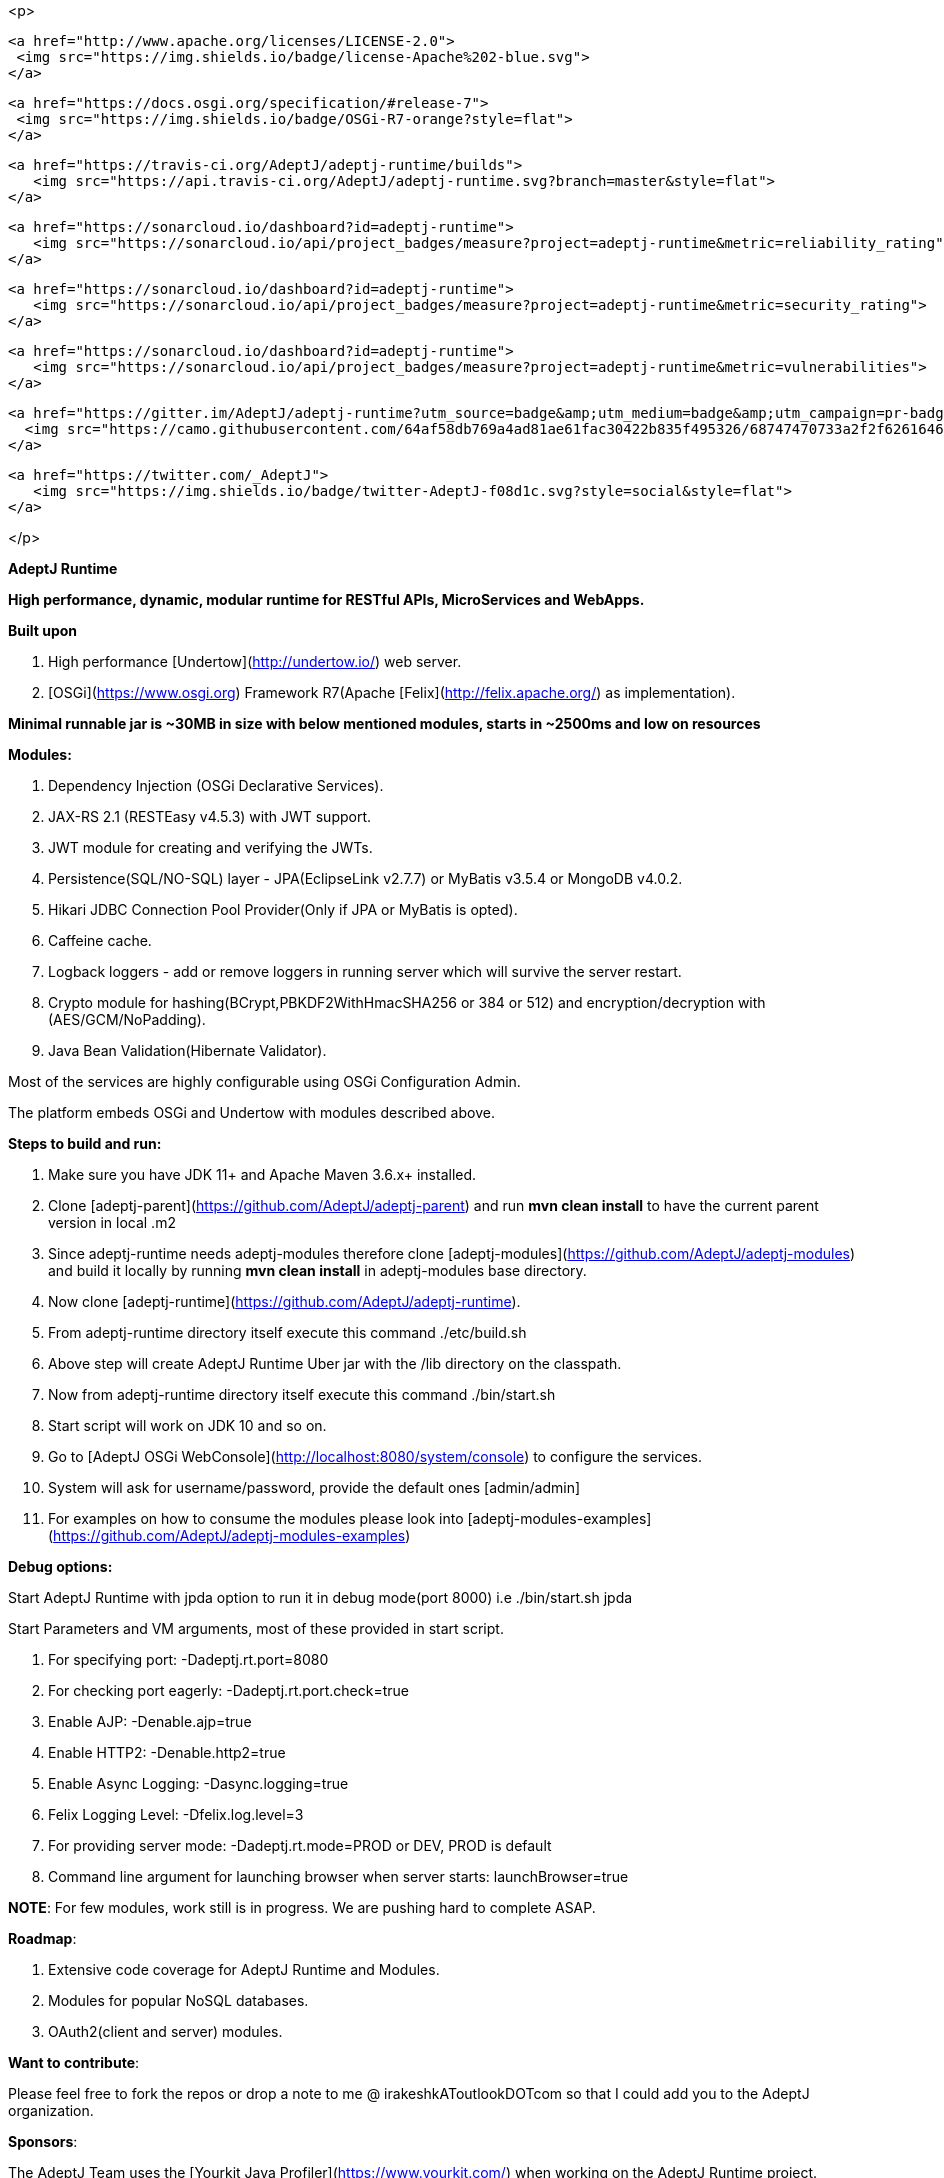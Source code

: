 <p>
  
  <a href="http://www.apache.org/licenses/LICENSE-2.0">
   <img src="https://img.shields.io/badge/license-Apache%202-blue.svg">  
  </a>
  
  <a href="https://docs.osgi.org/specification/#release-7">
   <img src="https://img.shields.io/badge/OSGi-R7-orange?style=flat">
  </a>
  
  <a href="https://travis-ci.org/AdeptJ/adeptj-runtime/builds">
     <img src="https://api.travis-ci.org/AdeptJ/adeptj-runtime.svg?branch=master&style=flat">
  </a>
  
  <a href="https://sonarcloud.io/dashboard?id=adeptj-runtime">
     <img src="https://sonarcloud.io/api/project_badges/measure?project=adeptj-runtime&metric=reliability_rating">
  </a>
  
  <a href="https://sonarcloud.io/dashboard?id=adeptj-runtime">
     <img src="https://sonarcloud.io/api/project_badges/measure?project=adeptj-runtime&metric=security_rating">
  </a>
  
  <a href="https://sonarcloud.io/dashboard?id=adeptj-runtime">
     <img src="https://sonarcloud.io/api/project_badges/measure?project=adeptj-runtime&metric=vulnerabilities">
  </a>
  
  <a href="https://gitter.im/AdeptJ/adeptj-runtime?utm_source=badge&amp;utm_medium=badge&amp;utm_campaign=pr-badge&amp;utm_content=badge">
    <img src="https://camo.githubusercontent.com/64af58db769a4ad81ae61fac30422b835f495326/68747470733a2f2f6261646765732e6769747465722e696d2f41646570744a2f61646570746a2d72756e74696d652e737667" alt="Join the chat at https://gitter.im/AdeptJ/adeptj-runtime" data-canonical-src="https://badges.gitter.im/AdeptJ/adeptj-runtime.svg" style="max-width:100%;">
  </a>
    
  <a href="https://twitter.com/_AdeptJ">
     <img src="https://img.shields.io/badge/twitter-AdeptJ-f08d1c.svg?style=social&style=flat"> 
  </a>
  
</p>

**AdeptJ Runtime**

**High performance, dynamic, modular runtime for RESTful APIs, MicroServices and WebApps.**

**Built upon**

1. High performance [Undertow](http://undertow.io/) web server.
2. [OSGi](https://www.osgi.org) Framework R7(Apache [Felix](http://felix.apache.org/) as implementation).

**Minimal runnable jar is ~30MB in size with below mentioned modules, starts in ~2500ms and low on resources**

**Modules:**

1. Dependency Injection (OSGi Declarative Services).
2. JAX-RS 2.1 (RESTEasy v4.5.3) with JWT support.
3. JWT module for creating and verifying the JWTs.
4. Persistence(SQL/NO-SQL) layer - JPA(EclipseLink v2.7.7) or MyBatis v3.5.4 or MongoDB v4.0.2.
5. Hikari JDBC Connection Pool Provider(Only if JPA or MyBatis is opted).
6. Caffeine cache.
7. Logback loggers - add or remove loggers in running server which will survive the server restart.
8. Crypto module for hashing(BCrypt,PBKDF2WithHmacSHA256 or 384 or 512) and encryption/decryption with (AES/GCM/NoPadding).
9. Java Bean Validation(Hibernate Validator).

Most of the services are highly configurable using OSGi Configuration Admin.

The platform embeds OSGi and Undertow with modules described above.

**Steps to build and run:**

1. Make sure you have JDK 11+ and Apache Maven 3.6.x+ installed.
2. Clone [adeptj-parent](https://github.com/AdeptJ/adeptj-parent) and run **mvn clean install** to have the current parent version in local .m2
3. Since adeptj-runtime needs adeptj-modules therefore clone [adeptj-modules](https://github.com/AdeptJ/adeptj-modules) and build it locally by running **mvn clean install** in adeptj-modules base directory.
4. Now clone [adeptj-runtime](https://github.com/AdeptJ/adeptj-runtime).
5. From adeptj-runtime directory itself execute this command ./etc/build.sh
6. Above step will create AdeptJ Runtime Uber jar with the /lib directory on the classpath.
7. Now from adeptj-runtime directory itself execute this command ./bin/start.sh
8. Start script will work on JDK 10 and so on.
9. Go to [AdeptJ OSGi WebConsole](http://localhost:8080/system/console) to configure the services.
10. System will ask for username/password, provide the default ones [admin/admin]
11. For examples on how to consume the modules please look into [adeptj-modules-examples](https://github.com/AdeptJ/adeptj-modules-examples)

**Debug options:**

Start AdeptJ Runtime with jpda option to run it in debug mode(port 8000) i.e ./bin/start.sh jpda

Start Parameters and VM arguments, most of these provided in start script.

1. For specifying port: -Dadeptj.rt.port=8080
2. For checking port eagerly: -Dadeptj.rt.port.check=true
3. Enable AJP: -Denable.ajp=true
4. Enable HTTP2: -Denable.http2=true
5. Enable Async Logging: -Dasync.logging=true
6. Felix Logging Level: -Dfelix.log.level=3
7. For providing server mode: -Dadeptj.rt.mode=PROD or DEV, PROD is default
8. Command line argument for launching browser when server starts: launchBrowser=true

**NOTE**: For few modules, work still is in progress. We are pushing hard to complete ASAP.

**Roadmap**:

1. Extensive code coverage for AdeptJ Runtime and Modules.
2. Modules for popular NoSQL databases.
3. OAuth2(client and server) modules.

**Want to contribute**:

Please feel free to fork the repos or drop a note to me @ irakeshkAToutlookDOTcom so that I could add you to the AdeptJ organization.

**Sponsors**:

The AdeptJ Team uses the [Yourkit Java Profiler](https://www.yourkit.com/) when working on the AdeptJ Runtime project.

Many thanks to YourKit for sponsoring our Open Source projects with a license!

<a href="https://www.yourkit.com/">
    <img src="https://www.yourkit.com/images/yklogo.png"> 
</a>

YourKit supports open source projects with its full-featured Java Profiler. YourKit, LLC is the creator of [YourKit Java Profiler](https://www.yourkit.com/java/profiler/) and [YourKit .NET Profiler](https://www.yourkit.com/.net/profiler/), innovative and intelligent tools for profiling Java and .NET applications.

**LICENSE**

   Copyright 2016, AdeptJ (http://www.adeptj.com)
   
   Licensed under the Apache License, Version 2.0 (the "License");
   you may not use this file except in compliance with the License.
   You may obtain a copy of the License at
 
       http://www.apache.org/licenses/LICENSE-2.0
 
   Unless required by applicable law or agreed to in writing, software
   distributed under the License is distributed on an "AS IS" BASIS,
   WITHOUT WARRANTIES OR CONDITIONS OF ANY KIND, either express or implied.
   See the License for the specific language governing permissions and
   limitations under the License.


